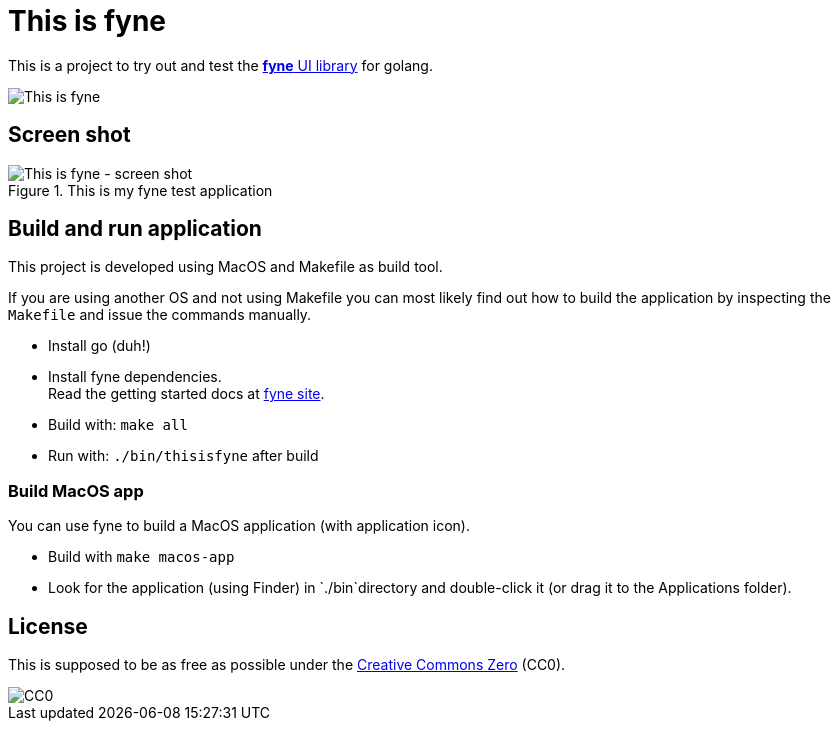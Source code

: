 = This is fyne

This is a project to try out and test the https://fyne.io/[*fyne* UI library] for golang.

image::documentation/this_is_fyne.jpg[This is fyne]

== Screen shot

.This is my fyne test application
image::documentation/screenshot.png[This is fyne - screen shot]

== Build and run application

This project is developed using MacOS and Makefile as build tool.

If you are using another OS and not using Makefile you can most likely find out how to build the application by inspecting the `Makefile` and issue the commands manually.

* Install go (duh!)
* Install fyne dependencies. +
  Read the getting started docs at https://fyne.io/[fyne site].
* Build with: `make all`
* Run with: `./bin/thisisfyne` after build

=== Build MacOS app

You can use fyne to build a MacOS application (with application icon).

* Build with `make macos-app`
* Look for the application (using Finder) in `./bin`directory and double-click it (or drag it to the Applications folder).

== License

This is supposed to be as free as possible under the https://creativecommons.org/public-domain/cc0/[Creative Commons Zero] (CC0).

image::documentation/cc-zero.svg[CC0]
